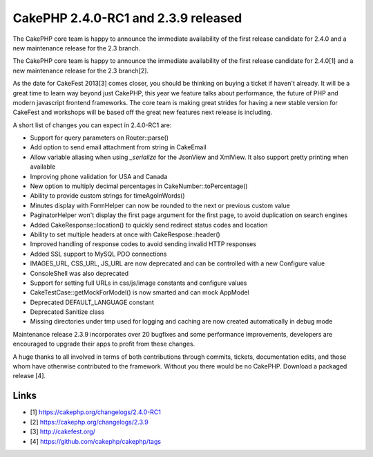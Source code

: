 CakePHP 2.4.0-RC1 and 2.3.9 released
====================================

The CakePHP core team is happy to announce the immediate availability
of the first release candidate for 2.4.0 and a new maintenance release
for the 2.3 branch.

The CakePHP core team is happy to announce the immediate availability
of the first release candidate for 2.4.0[1] and a new maintenance
release for the 2.3 branch[2].

As the date for CakeFest 2013[3] comes closer, you should be thinking
on buying a ticket if haven't already. It will be a great time to
learn way beyond just CakePHP, this year we feature talks about
performance, the future of PHP and modern javascript frontend
frameworks. The core team is making great strides for having a new
stable version for CakeFest and workshops will be based off the great
new features next release is including.

A short list of changes you can expect in 2.4.0-RC1 are:

+ Support for query parameters on Router::parse()
+ Add option to send email attachment from string in CakeEmail
+ Allow variable aliasing when using `_serialize` for the JsonView and
  XmlView. It also support pretty printing when available
+ Improving phone validation for USA and Canada
+ New option to multiply decimal percentages in
  CakeNumber::toPercentage()
+ Ability to provide custom strings for timeAgoInWords()
+ Minutes display with FormHelper can now be rounded to the next or
  previous custom value
+ PaginatorHelper won't display the first page argument for the first
  page, to avoid duplication on search engines
+ Added CakeResponse::location() to quickly send redirect status codes
  and location
+ Ability to set multiple headers at once with CakeRespose::header()
+ Improved handling of response codes to avoid sending invalid HTTP
  responses
+ Added SSL support to MySQL PDO connections
+ IMAGES_URL, CSS_URL, JS_URL are now deprecated and can be controlled
  with a new Configure value
+ ConsoleShell was also deprecated
+ Support for setting full URLs in css/js/image constants and
  configure values
+ CakeTestCase::getMockForModel() is now smarted and can mock AppModel
+ Deprecated DEFAULT_LANGUAGE constant
+ Deprecated Sanitize class
+ Missing directories under tmp used for logging and caching are now
  created automatically in debug mode

Maintenance release 2.3.9 incorporates over 20 bugfixes and some
performance improvements, developers are encouraged to upgrade their
apps to profit from these changes.

A huge thanks to all involved in terms of both contributions through
commits, tickets, documentation edits, and those whom have otherwise
contributed to the framework. Without you there would be no CakePHP.
Download a packaged release [4].


Links
~~~~~

+ [1] `https://cakephp.org/changelogs/2.4.0-RC1`_
+ [2] `https://cakephp.org/changelogs/2.3.9`_
+ [3] `http://cakefest.org/`_
+ [4] `https://github.com/cakephp/cakephp/tags`_




.. _http://cakefest.org/: http://cakefest.org/
.. _https://cakephp.org/changelogs/2.4.0-RC1: https://cakephp.org/changelogs/2.4.0-RC1
.. _https://cakephp.org/changelogs/2.3.9: https://cakephp.org/changelogs/2.3.9
.. _https://github.com/cakephp/cakephp/tags: https://github.com/cakephp/cakephp/tags

.. author:: lorenzo
.. categories:: news
.. tags:: News

